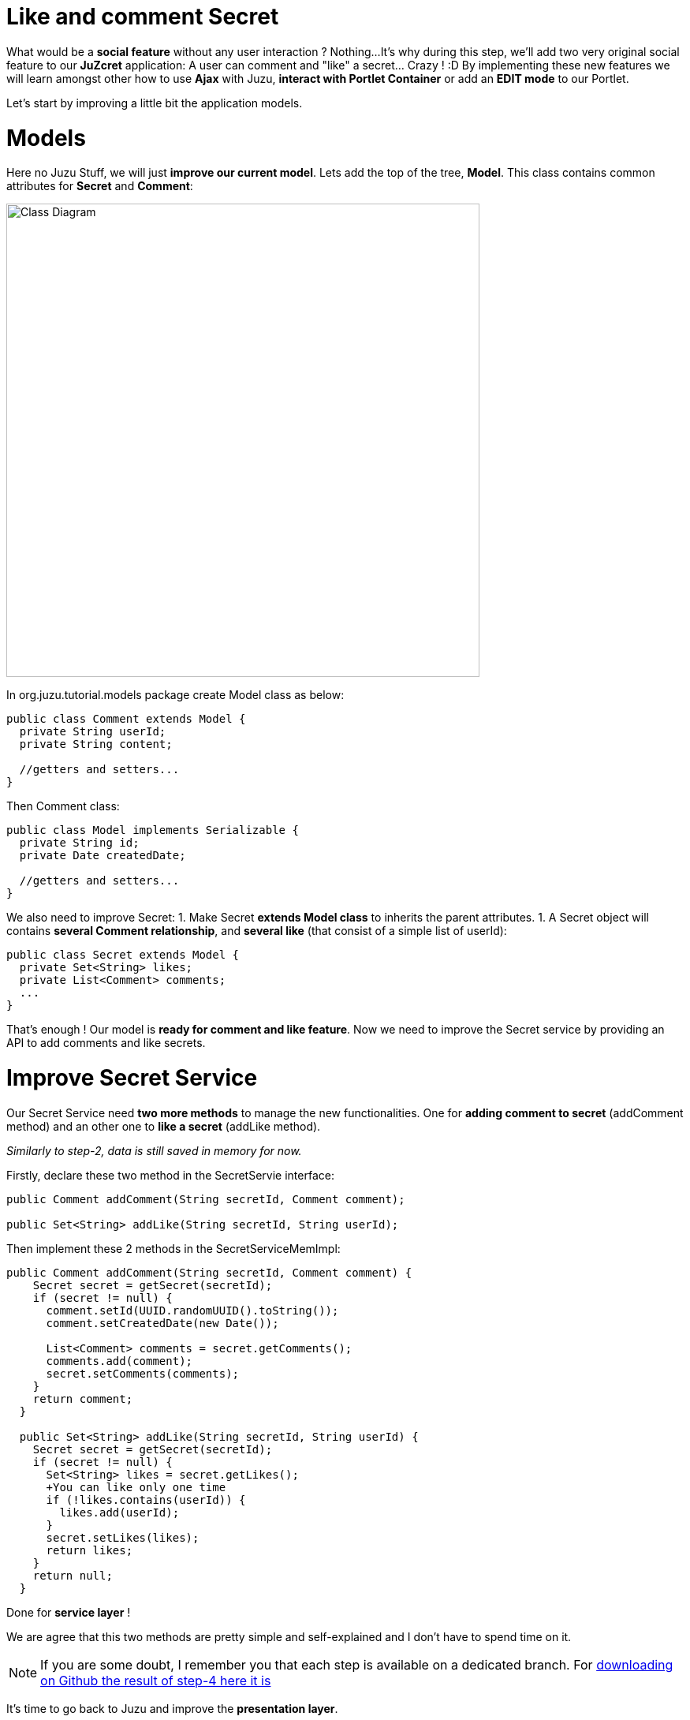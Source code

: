 :docinfo1: docinfo1

= Like and comment Secret

What would be a *social feature* without any user interaction ? Nothing...
It's why during this step, we'll add two very original social feature to our *JuZcret* application: A user can comment and "like" a secret... Crazy ! :D
By implementing these new features we will learn amongst other how to use *Ajax* with Juzu, *interact with Portlet Container* or add an *EDIT mode* to our Portlet.

Let's start by improving a little bit the application models.

= Models

Here no Juzu Stuff, we will just *improve our current model*. Lets add the top of the tree, *Model*. This class contains common attributes for *Secret* and *Comment*:

[[image:ClassDiagram-step4.png]]
image::images/step4/ClassDiagram-step4.png[Class Diagram,600,align="center"]


In +org.juzu.tutorial.models+ package create +Model+ class as below:

[source,java]
----
public class Comment extends Model {
  private String userId;
  private String content;

  //getters and setters...
}
----

Then +Comment+ class:

[source,java]
----
public class Model implements Serializable {
  private String id;
  private Date createdDate;

  //getters and setters...
}
----

We also need to improve +Secret+:
1. Make Secret *extends Model class* to inherits the parent attributes.
1. A Secret object will contains *several Comment relationship*, and *several like* (that consist of a simple list of userId):

[source,java]
----
public class Secret extends Model {
  private Set<String> likes;
  private List<Comment> comments;
  ...
}
----

That's enough ! Our model is *ready for comment and like feature*. Now we need to improve the Secret service by providing an API to add comments and like secrets.


= Improve Secret Service

Our Secret Service need *two more methods* to manage the new functionalities. One for *adding comment to secret* (addComment method) and an other one to *like a secret* (addLike method).

_Similarly to step-2, data is still saved in memory for now._

Firstly, declare these two method in the +SecretServie+ interface:

[source,java]
----
public Comment addComment(String secretId, Comment comment);

public Set<String> addLike(String secretId, String userId);
----

Then implement these 2 methods in the +SecretServiceMemImpl+:

[source,java]
----
public Comment addComment(String secretId, Comment comment) {
    Secret secret = getSecret(secretId);
    if (secret != null) {
      comment.setId(UUID.randomUUID().toString());
      comment.setCreatedDate(new Date());

      List<Comment> comments = secret.getComments();
      comments.add(comment);
      secret.setComments(comments);
    }
    return comment;
  }

  public Set<String> addLike(String secretId, String userId) {
    Secret secret = getSecret(secretId);
    if (secret != null) {
      Set<String> likes = secret.getLikes();
      +You can like only one time
      if (!likes.contains(userId)) {
        likes.add(userId);
      }
      secret.setLikes(likes);
      return likes;
    }
    return null;
  }
----

Done for *service layer* !

We are agree that this two methods are pretty simple and self-explained and I don't have to spend time on it.

NOTE: If you are some doubt, I remember you that each step is available on a dedicated branch. For link:https://github.com/juzu/portlet-tutorial/tree/step-4[downloading on Github the result of step-4 here it is]

It's time to go back to Juzu and improve the *presentation layer*.


= Present like and comment

The comment and like action will be manage using Ajax via the *@Ajax* Juzu annotation from the Juzu Ajax plugin. The Ajax plugin like the Binding plugin is already included in Juzu-core, so no need to add new dependencies in our pom.


Notice that we declare that +secret.js+ depends on jquery. This ensure that *jquery is available* to +secret.js+ at *runtime*.

It's important to know that the *Juzu-Ajax plugin* depends on *jQuery*. So it's mandatory to declare jquery if we want to use this plugin. For us we already declare it in the previous step so no need.

It's now ready to *use @Ajax in our controller*. Lets add 2 new controller methods in +JuZcretApplication+:
[source,java]
----
  @Ajax
  @Resource
  public Response addComment(String secretId, @Mapped Comment comment, SecurityContext context) {
    Principal user = context.getUserPrincipal();
    comment.setUserId(user.getName());
    Comment result = secretService.addComment(secretId, comment);
    if (result != null) {
      return Response.ok(new JSONObject(result).toString()).withMimeType("text/json");
    } else {
      return Response.status(503);
    }
  }

  @Ajax
  @Resource
  public Response addLike(String secretId, SecurityContext context) {
    Principal user = context.getUserPrincipal();
    List<String> likes = secretService.addLike(secretId, user.getName());
    if (likes != null) {
      return Response.ok(new JSONArray(likes).toString()).withMimeType("text/json");
    } else {
      return Response.status(503);
    }
  }
----

*@Ajax annotation* comes from *Juzu-Ajax plugin*, it provide us convenient *ajax calling method: jzLoad, jzAjax*. We'll use this later in secret.js.

*@Resource* is a new type of Controller. Resource controllers are pretty much like a view controllers except that they must produce the entire response sent to the client and that is perfect for implementing ajax request.

*@Mapped* allow to map request parameter to Bean types. Juzu do automatically the conversion between the primary types and the request parameters but for a Bean, we need to declare it with @Mapped. Consequently the parameters of a form will be automatically mapped to the attribute of the @Mapped Bean.

Juzu also *injects automatically* some *contextual useful objects* that you can use:
* SecurityContext (provide security info, like current logged in user)
* HttpContext
* RequestContext
* ApplicationContext
* UserContext
* ClientContext.
You just need to declare it in the *method sign* as we do above for *SecurityContext* and Juzu will *inject them automatically* at runtime.

You notice that we response a Json data to our client by declaring the *MimeType* to text/json. Now we need to handled this response on the client side.

= Template

We need to add two new buttons to *like a secret* and *comment a secret* in the +secretWall.gtmpl+:

[source,html]
----
[...]
//Add it just after <div class="secret-mesage">${secret.message}</div>
<div class="secret-action">
                    <a class="btn-like secr-toggle-link toggle-like-comment" href="#"><i
                            class="uiIconThumbUp uiIconWhite"></i><span
                            class="numb"></span></a>
                    <a class="btn-popup-comment secr-toggle-link toggle-write-comment" href="#"><i
                            class="uiIconComment uiIconWhite"></i><span
                            class="numb"></span></a>
                </div>
----

For *Comment feature* we need also to display a popover to how the list of current comments and add a new comment:

[source,html]
----

[...]

//Add it just after the declaration of the two new buttons
        <div class="popover popover-secret fade top">
                    <button class="closePopover close" type="button">&times;</button>
                    <div class="arrow"></div>

                    <div class="popover-content">
                        <div class="secr-comments-box">
                            <ul class="secr-comments-list">
                                <% secret.getComments().each { comment -> %>
                                <li><!--Add class .open-popover to display popover -->
                                    <div class="media">
                                        <a class="pull-left" href="http://localhost:8080/portal/intranet/profile/${comment.userId}">
                                            <img src="http://localhost:8080/social-resources/skin/images/ShareImages/UserAvtDefault.png"
                                                 alt="avatar">
                                        </a>

                                        <div class="media-body">
                                            <div>
                                                <a class="cm-user-name" href="http://localhost:8080/portal/intranet/profile/${comment.userId}">${comment.userId}</a> <span
                                                    class="cm-time">${comment.createdDate}</span>
                                            </div>

                                            <div class="cm-content">${comment.content}</div>
                                        </div>
                                    </div>
                                </li>
                                <% } %>
                            </ul>
                        </div>
                        <div class="secr-create-comment clearfix">
                            <button class="btn-comment btn btn-primary pull-right">Comment</button>

                            <div class="secr-write-comment ">
                                <div class="inner">
                                    <div class="media">
                                        <a href="#" class="pull-left"><img
                                                src="http://localhost:8080/social-resources/skin/images/ShareImages/UserAvtDefault.png"
                                                alt="avatar"></a>

                                        <div class="media-body">
                                            <textarea name="comment" class="secret-add-comment" placeholder="Add your comment"></textarea>
                                        </div>
                                    </div>
                                </div>
                            </div>
                        </div>
                    </div>
                </div>
----

After that we need to improve our +juzcret.less+ file to manage new added class. Update the existing less file with these:

[source,css]
----
//Variables
//====================

[...]

@secretActionHeight: 43px;

//Mixins
//====================

[...]

//Border Radius CSS3
.border-radius(@border-radius) {
  -webkit-border-radius: @border-radius;
  -moz-border-radius: @border-radius;
  -ms-border-radius: @border-radius; //IE9 only
  border-radius: @border-radius;
}
//Transform CSS3
.transform(@transform) {
  -webkit-transform: @transform;
  -moz-transform: @transform;
  -ms-transform: @transform; //IE9 only
  transform: @transform;
}
//Transitions CSS3
.transition(@transition) {
  -webkit-transition: @transition;
  -o-transition: @transition;
  transition: @transition;
}
//Translate CSS
.translate(@x; @y) {
  -webkit-transform: translate(@x, @y);
  -ms-transform: translate(@x, @y); //IE9 only
  -o-transform: translate(@x, @y);
  transform: translate(@x, @y);
}

//Common Style
//====================
.secret-wall-container {
  padding: 20px 30px;
  .btn-primary {
    padding-right: 20px;
    padding-left: 20px;
  }
}
.secret-wall-container, .secret-wall-container * {
  -webkit-box-sizing: border-box;
  -moz-box-sizing: border-box;
  box-sizing: border-box;
}
.secret-wall-heading {
  margin-bottom: 10px;
  .btn {
    margin-top: 6px;
  }
}
.secret-wall-list {

  [...]

    .secret-action {
      border-top: 1px solid rgba(255, 255, 255, 0.5);
      bottom: 0;
      height: 0;
      left: 0;
      line-height: @secretActionHeight;
      padding: 0 25px;
      position: absolute;
      right: 0;
      text-align: right;
      overflow: hidden;
      .transition(all 200ms ease-out 0s);

      .secr-toggle-link {
        + .secr-toggle-link {
          margin-left: 15px;
        }
        > i {
          margin-right: 5px;
        }
        .numb {
          color: #fff;
          font-size: 13px;
        }
        .uiIconComment {
          margin-top: 2px;
        }
      }
    }
    .popover {
      max-width: 500px;
      top: auto;
      bottom: 46px;
      left: auto;
      right: -205px;
      width: 500px;
      margin: 0px;
    }
    .close {
      line-height: 16px;
      padding: 1px 5px;
      position: absolute;
      right: 0;
      top: 0;
    }
    .media {
      > .pull-left {
        > img {
          width: 36px;
          height: 36px;
          .border-radius(2px);
        }
      }
    }
    &:hover, &.open-popover {
      .secret-action {
        height: @secretActionHeight;
      }
    }
    &.open-popover {
      .popover-secret {
        .opacity(1);
        display: block;
      }
    }
    &:nth-child(3n+3) {
      .popover{
        right: -1px;
        .arrow {
          left: auto;
          right: 34px;
        }
      }
    }
  }
}
.secret-popup {
  width: 500;
  height: 280px;
  background: #fff;
  border: 1px solid rgba(0, 0, 0, 0.5);
  display: none;
  &.in {
    display: block;
  }
}
.popover-secret {
  .popover-content {
    padding: 15px;
  }
}
.secr-comments-box {
  .secr-viewall {
    font-size: 13px;
    margin-bottom: 15px;
  }
}
.secr-comments-list {
  margin-bottom: 20px;
  max-height: 150px;
  overflow: auto;
  > li {
    line-height: 18px;
    + li {
      margin-top: 20px;
    }
    .media {
      > .pull-left {
        display: block;
      }
    }
    .cm-user-name {
      font-weight: bold;
    }
    .cm-time {
      color: #999999;
      font-size: 12px;
      margin-left: 5px;
    }
  }
}
.secr-create-comment {
  .btn-primary {
    float: right;
    margin-left: 10px;
    margin-top: 3px;
  }
  .secr-write-comment {
    .fluid-colum {
      float: left;
      width: 100%;
      > .inner {
        margin-left: 46px;
      }
    }
    .media {
      > .media-body {
        margin-left: 46px;
        padding-top: 3px;
      }
    }
    textarea {
      height: 29px;
      resize: none;
      width: 100%;
      &:focus {
        box-shadow:none;
      }
    }
  }
}

[...]
----

NOTE: [...] means sections already added in step 3. If you feel a little bit lost, take a look directly on the github project for the juzcret.less file

Now we have 2 buttons for *comment and like features* and a popover to display the list of comments:

image::images/step4/two-social-buttons.png[Social buttons,800,align="center"]

The second step is to add some *js handlers* to manage this two features using Ajax.


== Javascript Handler

As for Stylesheet declaration, when we declare a Style in +package-info.java+, Juzu is expecting to find it in the *assets package*. For reminder, we declared previously our app js as below:
[source,java]
----
@Script(value = "javascripts/secret.js", depends = "jquery")
----

Add the first *snippet* in charge of the like feature:

[source,javascript]
----
    //Ajax for managing like function
    $(document).on('click.juzu.secret.addLike', '.btn-like', function () {
        var jLike = $(this);
        var jSecret = jLike.closest('.secret');
        var secretId = jSecret.attr('data-secretId');

        jLike.jzAjax('JuZcretApplication.addLike()', {
            data: {'secretId': secretId},
            success: function (data) {
                +jSecret.find('.like-list').html(data);
                var jLikeIcon = jSecret.find('.btn-like');
                jLikeIcon.find('.numb').text($(data).size());
            }
        });
        return false;
    });
----

This snippet register an event on our Like button. The interesting line to notice here is
[source,javascript]
----
jLike.jzAjax('JuZcretApplication.addLike()', [...]);
----
*jzAjax and jzLoad* functions are *jQuery plugin* provided by the Juzu Ajax plugin. They replace the standard Ajax and Load jQuery function. They accept the *same arguments* but the *URL is replace by the controller method*.
All we need is provide the controller method like +JuZcretApplication.addLike()+ and Juzu take care to find the expected URL, and perform *Ajax request* (using jQuery).

Similarly, we also have another three JS listener for the *comment feature*:

[source,javascript]
----
       //Open the popover for displaying and adding comments
    $(document).on('click.juzu.secret.openPopover', '.btn-popup-comment', function () {
        var jComment = $(this);
        var jSecret = jComment.closest('.secret');
        jSecret.addClass('open-popover');
    });

    //Close the popover for displaying and adding comments
    $(document).on('click.juzu.secret.closePopover', '.closePopover', function () {
        var jComment = $(this);
        var jSecret = jComment.closest('.secret');
        jSecret.removeClass('open-popover');
    });

    //Ajax for managing comment function
    $(document).on('click.juzu.secret.addComment', '.btn-comment', function () {
        var jComment = $(this);
        var jSecret = jComment.closest('.secret');
        var secretId = jSecret.attr('data-secretId');

        jComment.jzAjax('JuZcretApplication.addComment()', {
            data: {'secretId': secretId, 'content': jSecret.find('.secret-add-comment').val()},
            success: function (data) {
                if (typeof(data) = 'string') {
                    +error response
                    alert(data);
                } else {
                    +update html
                    var cList = "";
                    var cCounter = 0;
                    $(data).each(function (idx, elem) {
                        if (elem.content) {
                            cList +=
                                "<div class='media'>" +
                                    "<a class='pull-left' href='http://localhost:8080/portal/intranet/profile/" + elem.userId + "'>" +
                                        "<img src='http://localhost:8080/social-resources/skin/images/ShareImages/UserAvtDefault.png' alt='avatar'>" +
                                    "</a>" +
                                    "<div class='media-body'>" +
                                        "<div>" +
                                            "<a class='cm-user-name' href='http://localhost:8080/portal/intranet/profile/" + elem.userId + "'>" + elem.userId + "</a> " +
                                            "<span class='cm-time'>" + elem.createdDate + "</span>" +
                                        "</div>" +
                                        "<div class='cm-content'>" + elem.content + "</div>" +
                                    "</div>" +
                                "</div>";
                            cCounter++;
                        }
                    });
                    var html = jSecret.find('.secr-comments-list').html();
                    jSecret.find('.secr-comments-list').html(html + cList);
                    var jCommentIcon = jSecret.find('.btn-popup-comment');
                    var jCommentNumb = jCommentIcon.find('.numb').text();
                    jCommentIcon.find('.numb').text(jCommentNumb+cCounter);
                }
            }
        });
        return false;
    });
----

There is one major difference in this second handler is that we handle error response. For which purpose ? To not allow user to submit empty comment!
It's why our Juzu controller should be aware of invalid data that user submitted. Lets move to data validation and error handling provided by Juzu.


== Adding validation

Juzu provides controller handler *parameter validation* via the *Bean Validation framework*. All that we need is just adding annotation to model attribute. Update the +Comment+ class as below:

[source,java]
----public class Comment extends Model {
  @Pattern(regexp = "^.+$", message = "Comment content must not be empty")
  @NotNull(message = "Comment content is required")
  private String            content;
  ...
}
----

Thanks to *@Pattern and @NotNull annotation*, the validation framework will validate the parameter and *throw validation error* if needed.
We need also to declare when we want to *perform this validation*. In our case we want to validate new comment coming from user. This is managed by the +addComment+ Resource in +JuZcretApplication+ where we need to add the *@Valid annotation* to the Comment parameter:

[source,java]
----  @Ajax
  @Resource
  public Response addComment(String secretId, @Mapped @Valid Comment comment, SecurityContext context) {
  ...
  }
----

Now if a user try to enter an invalid comment, the validation framework will throw an error. Our job is not totally finish... We need also to cache properly this error.
Juzu provides 2 solutions for error handling:
1. Using request lifecycle
1. Using error handler
The error handler solution is for handle comment error, so request lifecycle is better for our controller.
What we need is to *analyze the Response* and check if the type is ValidationError. If it is, we simply get the error message and update the response to send it properly to the client. for doing this we need our controller +JuZcretApplication+ to implement the +interface RequestLifeCycle+ and override the +endRequest+ method:

[source,java]
----
public class JuZcretApplication implements RequestLifeCycle {

  @Override
  public void endRequest(RequestContext context) {
    Response response = context.getResponse();
    if (response instanceof ValidationError) {
      ValidationError error = (ValidationError)response;
      Set<ConstraintViolation<Object>> violations = error.getViolations();

      String msg = violations.iterator().next().getMessage();
      response = Response.ok(msg).withMimeType("text/html");
      context.setResponse(response);
    }
  }
}
----

On the client side, our JS handler will display the error message:

[source,javascript]
----
      ...

      success: function(data) {
        if (typeof(data) = 'string') {
          //error response
          alert(data);
        } else {
             ...
        }
----

Our JuZcret app now provides pretty good feature for end user:

image::images/step4/like-and-comment-feature.png[Like and comment feature,800,align="center"]

What is missing is an administration part to manage our application. An admininistrator must have the availability to configure the portlet. For instance, he may want to disable the comment feature.
To doing this, what is better that adding a portlet edit mode ?


== Portlet Edit Mode

Juzu portlet is *JSR286 compliant portlet*. To provide edit mode, we need to tell portlet container that our portlet support to show *edit mode*. It's why we need to modify our *portlet.xml* as below:

[source,xml]
----
<portlet>
  <portlet-name>JuzcretApplication</portlet-name>
   ...
   <supports>
       <mime-type>text/html</mime-type>
       <portlet-mode>edit</portlet-mode>
     </supports>
...
</portlet>
----

Now JuZcret portlet have 2 modes: *edit and view mode*. We need to create a new template for the edit mode. in +templates+ package add a new file +editMode.gtmpl+ to display a checkbox to enable or not to comment secrets:

[source,html]
----
#{param name=enableComment/}
<form action="@{JuZcretApplication.enableComment()}" method="POST" role="form">
    <h5>Configuration</h5>
    <input type="checkbox" name="enableComment" <%=enableComment ? "checked" : "" %>/>Enable Comment
    <button type="submit">Save</button>
</form>
----

Our JuZcret application configuration will rely on the *portlet preference mechanism*.
Juzu framework provide a *juzu-portlet plugin* which help to bind portlet preference to our IOC container and allow use to inject and use *PortletPreferences* in our controller to store the configuration data of our portlet.
To use it we need to add *juzu-plugins-portlet* and *portlet-api* dependency in the pom.xml:

[source,xml]
----
<dependency>
      <groupId>javax.portlet</groupId>
      <artifactId>portlet-api</artifactId>
      <version>2.0</version>
      <scope>provided</scope>
    </dependency>
    <dependency>
      <groupId>org.juzu</groupId>
      <artifactId>juzu-plugins-portlet</artifactId>
      <version>1.0.0-cr1</version>
    </dependency>
----

Now we can inject in our +JuZcretApplication+ controller PortletPreferences using @Inject annotation. We use it in a new *action controller* method named +enableComment+ which manage the submit of the edit form:

[source,java]
----
public class JuZcretApplication implements RequestLifeCycle {
  @Inject
  PortletPreferences prefs;

  @Action
  public Response.View enableComment(String enableComment) {
    if ("on".equals(enableComment)) {
      enableComment = "true";
    }
    prefs.setValue(ENABLE_COMMENT, enableComment);
    prefs.store();
    return JuZcretApplication_.index().with(JuzuPortlet.PORTLET_MODE, PortletMode.VIEW);
  }
}
----

After saving the portlet preference, notice that we *redirect* the portlet to the *View mode* by responding with a juzu property: the *JuzuPortlet.PORTLET_MODE* property type with the value *PortletMode.VIEW*.

We have the template for Edit mode and the controller action to persist the portlet preferences. The last step is to modify the +index+ View controller to *adapt the display* accordingly to the current *Portlet mode*:

[source,java]
----
  @View
  public Response.Content index(RequestContext context) {
    boolean enableComment = Boolean.parseBoolean(prefs.getValue(ENABLE_COMMENT, "false"));

    if (PortletMode.EDIT.equals(context.getProperty(JuzuPortlet.PORTLET_MODE))) {
      return editMode.with().enableComment(enableComment).ok();
    } else {
      return secretWall.with().enableComment(enableComment)
.secretsList(secretService.getSecrets()).ok();
    }
   }
----

To know the current Portlet mode we use the RequestContext automatically injected by Juzu
We have to check the property JuzuPortlet.PORTLET_MODE.

You can check the result in admin part:

image::images/step4/edit-mode.png[Portlet edit mode,800,align="center"]

Now JuZcret can be configure to disabled the comment feature. It means that we have to adapt our secretWall template to display or not the form for submitting comment:

[source,html]
----
#{param name=enableComment/}

  […]

  <% if (enableComment) { %>
      <div class="secret-action">
      […]
      </div>
  <% } %>

  […]

----

From security perspective, hiding the social toolbar on the bottom is not enough to prevent user from commenting, but for the sake of simplicity, we decide that it's acceptable for this tutorial. So when you disabled comment you cannot like or comment secret. Social features are deactivated.

After disabled comment in edit mode, you *cannot add new comment* via the secret wall:

image::images/step4/cannot-add-comment.png[Cannot add comment,800,align="center"]

We are at the end of the step 4 with a nice social application. But our JuZcret application miss an important thing from production. We *don’t persist data*, all is saved in memory… For fix it, can ahead to the step 5!

_The final source of step 4 is available for link:https://github.com/juzu/portlet-tutorial/tree/step-4[downloading on Github]_
